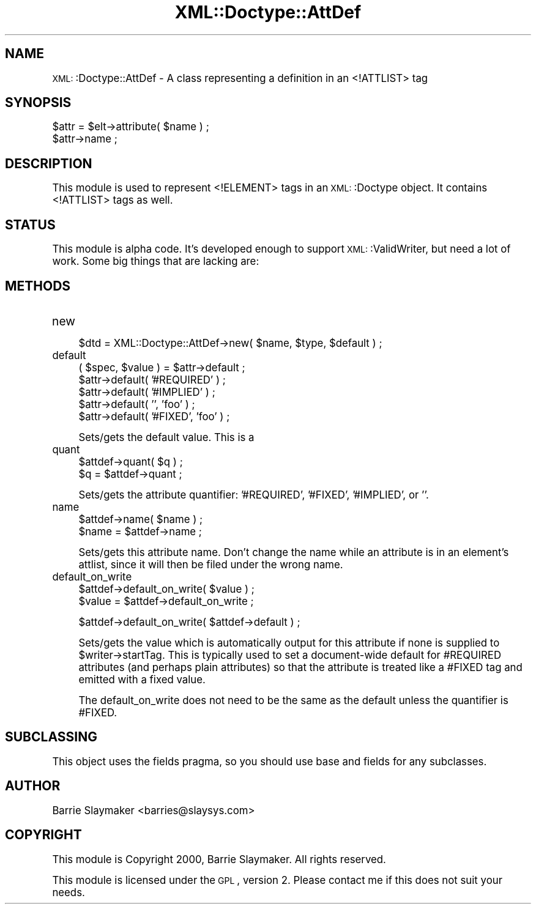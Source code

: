 .\" Automatically generated by Pod::Man version 1.15
.\" Mon Apr 23 13:39:27 2001
.\"
.\" Standard preamble:
.\" ======================================================================
.de Sh \" Subsection heading
.br
.if t .Sp
.ne 5
.PP
\fB\\$1\fR
.PP
..
.de Sp \" Vertical space (when we can't use .PP)
.if t .sp .5v
.if n .sp
..
.de Ip \" List item
.br
.ie \\n(.$>=3 .ne \\$3
.el .ne 3
.IP "\\$1" \\$2
..
.de Vb \" Begin verbatim text
.ft CW
.nf
.ne \\$1
..
.de Ve \" End verbatim text
.ft R

.fi
..
.\" Set up some character translations and predefined strings.  \*(-- will
.\" give an unbreakable dash, \*(PI will give pi, \*(L" will give a left
.\" double quote, and \*(R" will give a right double quote.  | will give a
.\" real vertical bar.  \*(C+ will give a nicer C++.  Capital omega is used
.\" to do unbreakable dashes and therefore won't be available.  \*(C` and
.\" \*(C' expand to `' in nroff, nothing in troff, for use with C<>
.tr \(*W-|\(bv\*(Tr
.ds C+ C\v'-.1v'\h'-1p'\s-2+\h'-1p'+\s0\v'.1v'\h'-1p'
.ie n \{\
.    ds -- \(*W-
.    ds PI pi
.    if (\n(.H=4u)&(1m=24u) .ds -- \(*W\h'-12u'\(*W\h'-12u'-\" diablo 10 pitch
.    if (\n(.H=4u)&(1m=20u) .ds -- \(*W\h'-12u'\(*W\h'-8u'-\"  diablo 12 pitch
.    ds L" ""
.    ds R" ""
.    ds C` ""
.    ds C' ""
'br\}
.el\{\
.    ds -- \|\(em\|
.    ds PI \(*p
.    ds L" ``
.    ds R" ''
'br\}
.\"
.\" If the F register is turned on, we'll generate index entries on stderr
.\" for titles (.TH), headers (.SH), subsections (.Sh), items (.Ip), and
.\" index entries marked with X<> in POD.  Of course, you'll have to process
.\" the output yourself in some meaningful fashion.
.if \nF \{\
.    de IX
.    tm Index:\\$1\t\\n%\t"\\$2"
..
.    nr % 0
.    rr F
.\}
.\"
.\" For nroff, turn off justification.  Always turn off hyphenation; it
.\" makes way too many mistakes in technical documents.
.hy 0
.if n .na
.\"
.\" Accent mark definitions (@(#)ms.acc 1.5 88/02/08 SMI; from UCB 4.2).
.\" Fear.  Run.  Save yourself.  No user-serviceable parts.
.bd B 3
.    \" fudge factors for nroff and troff
.if n \{\
.    ds #H 0
.    ds #V .8m
.    ds #F .3m
.    ds #[ \f1
.    ds #] \fP
.\}
.if t \{\
.    ds #H ((1u-(\\\\n(.fu%2u))*.13m)
.    ds #V .6m
.    ds #F 0
.    ds #[ \&
.    ds #] \&
.\}
.    \" simple accents for nroff and troff
.if n \{\
.    ds ' \&
.    ds ` \&
.    ds ^ \&
.    ds , \&
.    ds ~ ~
.    ds /
.\}
.if t \{\
.    ds ' \\k:\h'-(\\n(.wu*8/10-\*(#H)'\'\h"|\\n:u"
.    ds ` \\k:\h'-(\\n(.wu*8/10-\*(#H)'\`\h'|\\n:u'
.    ds ^ \\k:\h'-(\\n(.wu*10/11-\*(#H)'^\h'|\\n:u'
.    ds , \\k:\h'-(\\n(.wu*8/10)',\h'|\\n:u'
.    ds ~ \\k:\h'-(\\n(.wu-\*(#H-.1m)'~\h'|\\n:u'
.    ds / \\k:\h'-(\\n(.wu*8/10-\*(#H)'\z\(sl\h'|\\n:u'
.\}
.    \" troff and (daisy-wheel) nroff accents
.ds : \\k:\h'-(\\n(.wu*8/10-\*(#H+.1m+\*(#F)'\v'-\*(#V'\z.\h'.2m+\*(#F'.\h'|\\n:u'\v'\*(#V'
.ds 8 \h'\*(#H'\(*b\h'-\*(#H'
.ds o \\k:\h'-(\\n(.wu+\w'\(de'u-\*(#H)/2u'\v'-.3n'\*(#[\z\(de\v'.3n'\h'|\\n:u'\*(#]
.ds d- \h'\*(#H'\(pd\h'-\w'~'u'\v'-.25m'\f2\(hy\fP\v'.25m'\h'-\*(#H'
.ds D- D\\k:\h'-\w'D'u'\v'-.11m'\z\(hy\v'.11m'\h'|\\n:u'
.ds th \*(#[\v'.3m'\s+1I\s-1\v'-.3m'\h'-(\w'I'u*2/3)'\s-1o\s+1\*(#]
.ds Th \*(#[\s+2I\s-2\h'-\w'I'u*3/5'\v'-.3m'o\v'.3m'\*(#]
.ds ae a\h'-(\w'a'u*4/10)'e
.ds Ae A\h'-(\w'A'u*4/10)'E
.    \" corrections for vroff
.if v .ds ~ \\k:\h'-(\\n(.wu*9/10-\*(#H)'\s-2\u~\d\s+2\h'|\\n:u'
.if v .ds ^ \\k:\h'-(\\n(.wu*10/11-\*(#H)'\v'-.4m'^\v'.4m'\h'|\\n:u'
.    \" for low resolution devices (crt and lpr)
.if \n(.H>23 .if \n(.V>19 \
\{\
.    ds : e
.    ds 8 ss
.    ds o a
.    ds d- d\h'-1'\(ga
.    ds D- D\h'-1'\(hy
.    ds th \o'bp'
.    ds Th \o'LP'
.    ds ae ae
.    ds Ae AE
.\}
.rm #[ #] #H #V #F C
.\" ======================================================================
.\"
.IX Title "XML::Doctype::AttDef 3"
.TH XML::Doctype::AttDef 3 "perl v5.6.1" "2000-07-25" "User Contributed Perl Documentation"
.UC
.SH "NAME"
\&\s-1XML:\s0:Doctype::AttDef \- A class representing a definition in an <!ATTLIST> tag
.SH "SYNOPSIS"
.IX Header "SYNOPSIS"
.Vb 2
\&   $attr = $elt->attribute( $name ) ;
\&   $attr->name ;
.Ve
.SH "DESCRIPTION"
.IX Header "DESCRIPTION"
This module is used to represent <!ELEMENT> tags in an \s-1XML:\s0:Doctype object.
It contains <!ATTLIST> tags as well.
.SH "STATUS"
.IX Header "STATUS"
This module is alpha code.  It's developed enough to support \s-1XML:\s0:ValidWriter,
but need a lot of work.  Some big things that are lacking are:
.SH "METHODS"
.IX Header "METHODS"
.Ip "new" 4
.IX Item "new"
.Vb 1
\&   $dtd = XML::Doctype::AttDef->new( $name, $type, $default ) ;
.Ve
.Ip "default" 4
.IX Item "default"
.Vb 5
\&   ( $spec, $value ) = $attr->default ;
\&   $attr->default( '#REQUIRED' ) ;
\&   $attr->default( '#IMPLIED' ) ;
\&   $attr->default( '', 'foo' ) ;
\&   $attr->default( '#FIXED', 'foo' ) ;
.Ve
Sets/gets the default value.  This is a 
.Ip "quant" 4
.IX Item "quant"
.Vb 2
\&   $attdef->quant( $q ) ;
\&   $q = $attdef->quant ;
.Ve
Sets/gets the attribute quantifier: '#REQUIRED', '#FIXED', '#IMPLIED', or ''.
.Ip "name" 4
.IX Item "name"
.Vb 2
\&   $attdef->name( $name ) ;
\&   $name = $attdef->name ;
.Ve
Sets/gets this attribute name.  Don't change the name while an attribute
is in an element's attlist, since it will then be filed under the wrong
name.
.Ip "default_on_write" 4
.IX Item "default_on_write"
.Vb 2
\&   $attdef->default_on_write( $value ) ;
\&   $value = $attdef->default_on_write ;
.Ve
.Vb 1
\&   $attdef->default_on_write( $attdef->default ) ;
.Ve
Sets/gets the value which is automatically output for this attribute
if none is supplied to \f(CW$writer\fR->startTag.  This is typically used
to set a document-wide default for #REQUIRED attributes (and perhaps
plain attributes) so that the attribute is treated like a #FIXED tag
and emitted with a fixed value.
.Sp
The default_on_write does not need to be the same as the default unless
the quantifier is #FIXED.
.SH "SUBCLASSING"
.IX Header "SUBCLASSING"
This object uses the fields pragma, so you should use base and fields for
any subclasses.
.SH "AUTHOR"
.IX Header "AUTHOR"
Barrie Slaymaker <barries@slaysys.com>
.SH "COPYRIGHT"
.IX Header "COPYRIGHT"
This module is Copyright 2000, Barrie Slaymaker.  All rights reserved.
.Sp
This module is licensed under the \s-1GPL\s0, version 2.  Please contact me if this
does not suit your needs.
